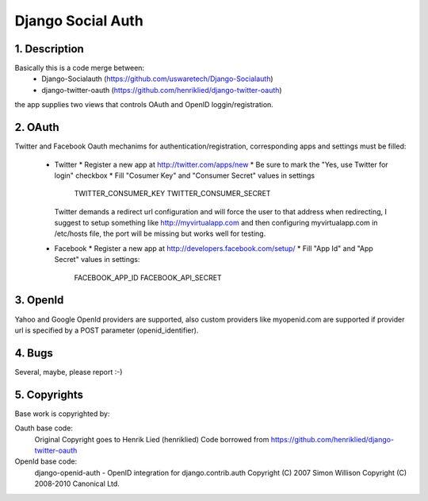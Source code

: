 Django Social Auth
==================

1. Description
--------------
Basically this is a code merge between:
    * Django-Socialauth (https://github.com/uswaretech/Django-Socialauth)
    * django-twitter-oauth (https://github.com/henriklied/django-twitter-oauth)
the app supplies two views that controls OAuth and OpenID loggin/registration.

2. OAuth
-----------
Twitter and Facebook Oauth mechanims for authentication/registration,
corresponding apps and settings must be filled:

  - Twitter
    * Register a new app at http://twitter.com/apps/new
    * Be sure to mark the "Yes, use Twitter for login" checkbox
    * Fill "Cosumer Key" and "Consumer Secret" values in settings
        TWITTER_CONSUMER_KEY
        TWITTER_CONSUMER_SECRET
    Twitter demands a redirect url configuration and will force the user
    to that address when redirecting, I suggest to setup something like
    http://myvirtualapp.com and then configuring myvirtualapp.com in
    /etc/hosts file, the port will be missing but works well for testing.

  - Facebook
    * Register a new app at http://developers.facebook.com/setup/
    * Fill "App Id" and "App Secret" values in settings:
        FACEBOOK_APP_ID
        FACEBOOK_API_SECRET

3. OpenId
---------
Yahoo and Google OpenId providers are supported, also custom providers
like myopenid.com are supported if provider url is specified by a POST
parameter (openid_identifier).

4. Bugs
-------
Several, maybe, please report :-)

5. Copyrights
-------------
Base work is copyrighted by:

Oauth base code:
    Original Copyright goes to Henrik Lied (henriklied)
    Code borrowed from https://github.com/henriklied/django-twitter-oauth

OpenId base code:
    django-openid-auth -  OpenID integration for django.contrib.auth
    Copyright (C) 2007 Simon Willison
    Copyright (C) 2008-2010 Canonical Ltd.
